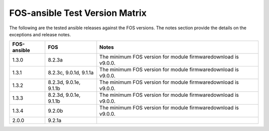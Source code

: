 FOS-ansible Test Version Matrix
===============================

The following are the tested ansible releases against the FOS versions. The
notes section provide the details on the exceptions and release notes.

+---------------+-------------+------------------------------------------+
|  FOS-ansible  |     FOS     |              Notes                       |
+===============+=============+==========================================+
|     1.3.0     |    8.2.3a   |  The minimum FOS version for module      |
|               |             |  firmwaredownload is v9.0.0.             |
+---------------+-------------+------------------------------------------+
|     1.3.1     |    8.2.3c,  |  The minimum FOS version for module      |
|               |    9.0.1d,  |  firmwaredownload is v9.0.0.             |
|               |    9.1.1a   |                                          |
+---------------+-------------+------------------------------------------+
|     1.3.2     |    8.2.3d,  |  The minimum FOS version for module      |
|               |    9.0.1e,  |  firmwaredownload is v9.0.0.             |
|               |    9.1.1b   |                                          |
+---------------+-------------+------------------------------------------+
|     1.3.3     |    8.2.3d,  |  The minimum FOS version for module      |
|               |    9.0.1e,  |  firmwaredownload is v9.0.0.             |
|               |    9.1.1b   |                                          |
+---------------+-------------+------------------------------------------+
|     1.3.4     |    9.2.0b   |  The minimum FOS version for module      |
|               |             |  firmwaredownload is v9.0.0.             |
+---------------+-------------+------------------------------------------+
|     2.0.0     |    9.2.1a   |                                          |
|               |             |                                          |
+---------------+-------------+------------------------------------------+
